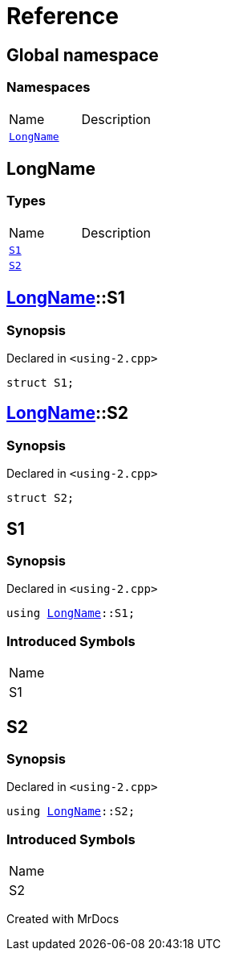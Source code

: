 = Reference
:mrdocs:

[#index]

== Global namespace

=== Namespaces
[cols=2,separator=¦]
|===
¦Name ¦Description
¦xref:LongName.adoc[`LongName`]  ¦

|===


[#LongName]

== LongName

===  Types
[cols=2,separator=¦]
|===
¦Name ¦Description
¦xref:LongName/S1.adoc[`S1`]  ¦

¦xref:LongName/S2.adoc[`S2`]  ¦

|===

:relfileprefix: ../
[#LongName-S1]

== xref:LongName.adoc[pass:[LongName]]::S1



=== Synopsis

Declared in `<using-2.cpp>`

[source,cpp,subs="verbatim,macros,-callouts"]
----
struct S1;
----




:relfileprefix: ../
[#LongName-S2]

== xref:LongName.adoc[pass:[LongName]]::S2



=== Synopsis

Declared in `<using-2.cpp>`

[source,cpp,subs="verbatim,macros,-callouts"]
----
struct S2;
----





[#S1]

== S1



=== Synopsis

Declared in `<using-2.cpp>`

[source,cpp,subs="verbatim,macros,-callouts"]
----
using xref:LongName.adoc[LongName]::S1;
----


=== Introduced Symbols

|===
| Name
| S1
|===



[#S2]

== S2



=== Synopsis

Declared in `<using-2.cpp>`

[source,cpp,subs="verbatim,macros,-callouts"]
----
using xref:LongName.adoc[LongName]::S2;
----


=== Introduced Symbols

|===
| Name
| S2
|===



Created with MrDocs
